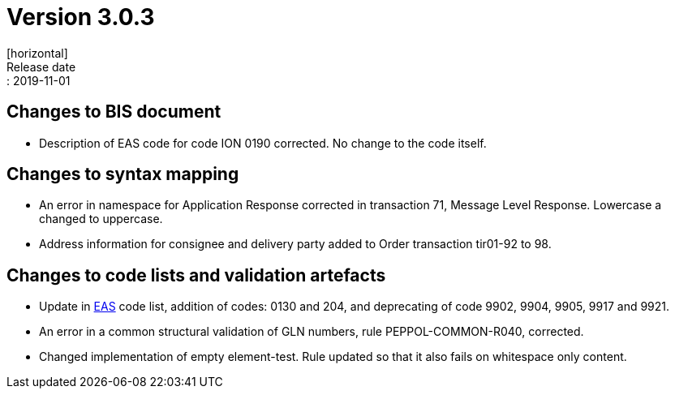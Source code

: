 = Version 3.0.3
[horizontal]
Release date:: 2019-11-01

== Changes to BIS document

* Description of EAS code for code ION 0190 corrected. No change to the code itself.

== Changes to syntax mapping

* An error in namespace for Application Response corrected in transaction 71, Message Level Response. Lowercase a changed to uppercase.
* Address information for consignee and delivery party added to Order transaction tir01-92 to 98.

== Changes to code lists and validation artefacts

* Update in link:/poacc/billing/3.0/codelist/eas/[EAS] code list, addition of codes: 0130 and 204, and deprecating of code 9902, 9904, 9905, 9917 and 9921.
* An error in a common structural validation of GLN numbers, rule PEPPOL-COMMON-R040, corrected.
* Changed implementation of empty element-test. Rule updated so that it also fails on whitespace only content.